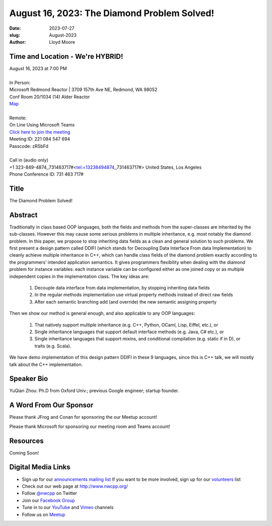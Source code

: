 August 16, 2023: The Diamond Problem Solved!
############################################################################

:date: 2023-07-27
:slug: August-2023
:author: Lloyd Moore

Time and Location - We're HYBRID!
~~~~~~~~~~~~~~~~~~~~~~~~~~~~~~~~~~~~~~~~
| August 16, 2023 at 7:00 PM
|
| In Person:
| Microsoft Redmond Reactor | 3709 157th Ave NE, Redmond, WA 98052
| Conf Room 20/1034 (14) Alder Reactor
| `Map <https://www.google.com/maps/place/3709+157th+Ave+NE,+Redmond,+WA+98052/@47.6436781,-122.1332843,17z/data=!3m1!4b1!4m6!3m5!1s0x54906d71fad78e11:0x41c6b1be983cf409!8m2!3d47.6436745!4d-122.1310903!16s%2Fg%2F11cs8wbt2c>`_
|
| Remote:
| On Line Using Microsoft Teams
| `Click here to join the meeting <https://teams.microsoft.com/l/meetup-join/19%3ameeting_MGY3MDU4NzYtZWVkMi00ZjQ4LTliMTMtNGNhOTQ1NmMwYTc3%40thread.v2/0?context=%7b%22Tid%22%3a%2272f988bf-86f1-41af-91ab-2d7cd011db47%22%2c%22Oid%22%3a%22739ffc25-8fae-48b9-9505-1f3baa8f0eb7%22%7d>`_
| Meeting ID: 221 084 547 694
| Passcode: zRSbFd
|
| Call in (audio only)
| +1 323-849-4874,,731463717#<tel:+13238494874,,731463717#> United States, Los Angeles
| Phone Conference ID: 731 463 717#

Title
~~~~~
The Diamond Problem Solved!

Abstract
~~~~~~~~~
Traditionally in class based OOP languages, both the fields and methods from the super-classes are inherited by the sub-classes. However this may cause some serious problems in multiple inheritance, e.g. most notably the diamond problem. In this paper, we propose to stop inheriting data fields as a clean and general solution to such problems. We first present a design pattern called DDIFI (which stands for Decoupling Data Interface From data Implementation) to cleanly achieve multiple inheritance in C++, which can handle class fields of the diamond problem exactly according to the programmers’ intended application semantics. It gives programmers flexibility when dealing with the diamond problem for instance variables: each instance variable can be configured either as one joined copy or as multiple independent copies in the implementation class. The key ideas are:

    1. Decouple data interface from data implementation, by stopping inheriting data fields

    2. In the regular methods implementation use virtual property methods instead of direct raw fields

    3. After each semantic branching add (and override) the new semantic assigning property

Then we show our method is general enough, and also applicable to any OOP languages:

    1. That natively support multiple inheritance (e.g. C++, Python, OCaml, Lisp, Eiffel, etc.), or

    2. Single inheritance languages that support default interface methods (e.g. Java, C# etc.), or

    3. Single inheritance languages that support mixins, and conditional compilation (e.g. static if in D), or traits (e.g. Scala).

We have demo implementation of this design pattern DDIFI in these 9 languages, since this is C++ talk, we will mostly talk about the C++ implementation.

Speaker Bio
~~~~~~~~~~~
YuQian Zhou: Ph.D from Oxford Univ.; previous Google engineer; startup founder.

A Word From Our Sponsor
~~~~~~~~~~~~~~~~~~~~~~~
Please thank JFrog and Conan for sponsoring the our Meetup account!

Please thank Microsoft for sponsoring our meeting room and Teams account!

Resources
~~~~~~~~~
Coming Soon!

Digital Media Links
~~~~~~~~~~~~~~~~~~~
* Sign up for our `announcements mailing list <http://groups.google.com/group/NwcppAnnounce>`_ If you want to be more involved, sign up for our `volunteers <http://groups.google.com/group/nwcpp-volunteers>`_ list
* Check out our web page at http://www.nwcpp.org/
* Follow `@nwcpp <http://twitter.com/nwcpp>`_ on Twitter
* Join our `Facebook Group <https://www.facebook.com/groups/344125680930/>`_
* Tune in to our `YouTube <http://www.youtube.com/user/NWCPP>`_ and `Vimeo <https://vimeo.com/nwcpp>`_ channels
* Follow us on `Meetup <https://www.linkedin.com/company/nwcpp>`_

